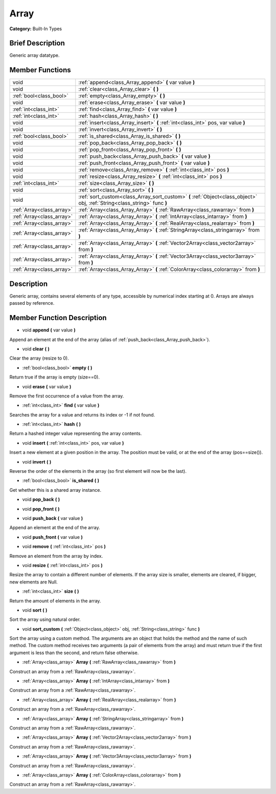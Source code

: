 .. Generated automatically by doc/tools/makerst.py in Godot's source tree.
.. DO NOT EDIT THIS FILE, but the doc/base/classes.xml source instead.

.. _class_Array:

Array
=====

**Category:** Built-In Types

Brief Description
-----------------

Generic array datatype.

Member Functions
----------------

+----------------------------+-----------------------------------------------------------------------------------------------------------------------------+
| void                       | :ref:`append<class_Array_append>`  **(** var value  **)**                                                                   |
+----------------------------+-----------------------------------------------------------------------------------------------------------------------------+
| void                       | :ref:`clear<class_Array_clear>`  **(** **)**                                                                                |
+----------------------------+-----------------------------------------------------------------------------------------------------------------------------+
| :ref:`bool<class_bool>`    | :ref:`empty<class_Array_empty>`  **(** **)**                                                                                |
+----------------------------+-----------------------------------------------------------------------------------------------------------------------------+
| void                       | :ref:`erase<class_Array_erase>`  **(** var value  **)**                                                                     |
+----------------------------+-----------------------------------------------------------------------------------------------------------------------------+
| :ref:`int<class_int>`      | :ref:`find<class_Array_find>`  **(** var value  **)**                                                                       |
+----------------------------+-----------------------------------------------------------------------------------------------------------------------------+
| :ref:`int<class_int>`      | :ref:`hash<class_Array_hash>`  **(** **)**                                                                                  |
+----------------------------+-----------------------------------------------------------------------------------------------------------------------------+
| void                       | :ref:`insert<class_Array_insert>`  **(** :ref:`int<class_int>` pos, var value  **)**                                        |
+----------------------------+-----------------------------------------------------------------------------------------------------------------------------+
| void                       | :ref:`invert<class_Array_invert>`  **(** **)**                                                                              |
+----------------------------+-----------------------------------------------------------------------------------------------------------------------------+
| :ref:`bool<class_bool>`    | :ref:`is_shared<class_Array_is_shared>`  **(** **)**                                                                        |
+----------------------------+-----------------------------------------------------------------------------------------------------------------------------+
| void                       | :ref:`pop_back<class_Array_pop_back>`  **(** **)**                                                                          |
+----------------------------+-----------------------------------------------------------------------------------------------------------------------------+
| void                       | :ref:`pop_front<class_Array_pop_front>`  **(** **)**                                                                        |
+----------------------------+-----------------------------------------------------------------------------------------------------------------------------+
| void                       | :ref:`push_back<class_Array_push_back>`  **(** var value  **)**                                                             |
+----------------------------+-----------------------------------------------------------------------------------------------------------------------------+
| void                       | :ref:`push_front<class_Array_push_front>`  **(** var value  **)**                                                           |
+----------------------------+-----------------------------------------------------------------------------------------------------------------------------+
| void                       | :ref:`remove<class_Array_remove>`  **(** :ref:`int<class_int>` pos  **)**                                                   |
+----------------------------+-----------------------------------------------------------------------------------------------------------------------------+
| void                       | :ref:`resize<class_Array_resize>`  **(** :ref:`int<class_int>` pos  **)**                                                   |
+----------------------------+-----------------------------------------------------------------------------------------------------------------------------+
| :ref:`int<class_int>`      | :ref:`size<class_Array_size>`  **(** **)**                                                                                  |
+----------------------------+-----------------------------------------------------------------------------------------------------------------------------+
| void                       | :ref:`sort<class_Array_sort>`  **(** **)**                                                                                  |
+----------------------------+-----------------------------------------------------------------------------------------------------------------------------+
| void                       | :ref:`sort_custom<class_Array_sort_custom>`  **(** :ref:`Object<class_object>` obj, :ref:`String<class_string>` func  **)** |
+----------------------------+-----------------------------------------------------------------------------------------------------------------------------+
| :ref:`Array<class_array>`  | :ref:`Array<class_Array_Array>`  **(** :ref:`RawArray<class_rawarray>` from  **)**                                          |
+----------------------------+-----------------------------------------------------------------------------------------------------------------------------+
| :ref:`Array<class_array>`  | :ref:`Array<class_Array_Array>`  **(** :ref:`IntArray<class_intarray>` from  **)**                                          |
+----------------------------+-----------------------------------------------------------------------------------------------------------------------------+
| :ref:`Array<class_array>`  | :ref:`Array<class_Array_Array>`  **(** :ref:`RealArray<class_realarray>` from  **)**                                        |
+----------------------------+-----------------------------------------------------------------------------------------------------------------------------+
| :ref:`Array<class_array>`  | :ref:`Array<class_Array_Array>`  **(** :ref:`StringArray<class_stringarray>` from  **)**                                    |
+----------------------------+-----------------------------------------------------------------------------------------------------------------------------+
| :ref:`Array<class_array>`  | :ref:`Array<class_Array_Array>`  **(** :ref:`Vector2Array<class_vector2array>` from  **)**                                  |
+----------------------------+-----------------------------------------------------------------------------------------------------------------------------+
| :ref:`Array<class_array>`  | :ref:`Array<class_Array_Array>`  **(** :ref:`Vector3Array<class_vector3array>` from  **)**                                  |
+----------------------------+-----------------------------------------------------------------------------------------------------------------------------+
| :ref:`Array<class_array>`  | :ref:`Array<class_Array_Array>`  **(** :ref:`ColorArray<class_colorarray>` from  **)**                                      |
+----------------------------+-----------------------------------------------------------------------------------------------------------------------------+

Description
-----------

Generic array, contains several elements of any type, accessible by numerical index starting at 0. Arrays are always passed by reference.

Member Function Description
---------------------------

.. _class_Array_append:

- void  **append**  **(** var value  **)**

Append an element at the end of the array (alias of :ref:`push_back<class_Array_push_back>`).

.. _class_Array_clear:

- void  **clear**  **(** **)**

Clear the array (resize to 0).

.. _class_Array_empty:

- :ref:`bool<class_bool>`  **empty**  **(** **)**

Return true if the array is empty (size==0).

.. _class_Array_erase:

- void  **erase**  **(** var value  **)**

Remove the first occurrence of a value from the array.

.. _class_Array_find:

- :ref:`int<class_int>`  **find**  **(** var value  **)**

Searches the array for a value and returns its index or -1 if not found.

.. _class_Array_hash:

- :ref:`int<class_int>`  **hash**  **(** **)**

Return a hashed integer value representing the array contents.

.. _class_Array_insert:

- void  **insert**  **(** :ref:`int<class_int>` pos, var value  **)**

Insert a new element at a given position in the array. The position must be valid, or at the end of the array (pos==size()).

.. _class_Array_invert:

- void  **invert**  **(** **)**

Reverse the order of the elements in the array (so first element will now be the last).

.. _class_Array_is_shared:

- :ref:`bool<class_bool>`  **is_shared**  **(** **)**

Get whether this is a shared array instance.

.. _class_Array_pop_back:

- void  **pop_back**  **(** **)**

.. _class_Array_pop_front:

- void  **pop_front**  **(** **)**

.. _class_Array_push_back:

- void  **push_back**  **(** var value  **)**

Append an element at the end of the array.

.. _class_Array_push_front:

- void  **push_front**  **(** var value  **)**

.. _class_Array_remove:

- void  **remove**  **(** :ref:`int<class_int>` pos  **)**

Remove an element from the array by index.

.. _class_Array_resize:

- void  **resize**  **(** :ref:`int<class_int>` pos  **)**

Resize the array to contain a different number of elements. If the array size is smaller, elements are cleared, if bigger, new elements are Null.

.. _class_Array_size:

- :ref:`int<class_int>`  **size**  **(** **)**

Return the amount of elements in the array.

.. _class_Array_sort:

- void  **sort**  **(** **)**

Sort the array using natural order.

.. _class_Array_sort_custom:

- void  **sort_custom**  **(** :ref:`Object<class_object>` obj, :ref:`String<class_string>` func  **)**

Sort the array using a custom method. The arguments are an object that holds the method and the name of such method. The custom method receives two arguments (a pair of elements from the array) and must return true if the first argument is less than the second, and return false otherwise.

.. _class_Array_Array:

- :ref:`Array<class_array>`  **Array**  **(** :ref:`RawArray<class_rawarray>` from  **)**

Construct an array from a :ref:`RawArray<class_rawarray>`.

.. _class_Array_Array:

- :ref:`Array<class_array>`  **Array**  **(** :ref:`IntArray<class_intarray>` from  **)**

Construct an array from a :ref:`RawArray<class_rawarray>`.

.. _class_Array_Array:

- :ref:`Array<class_array>`  **Array**  **(** :ref:`RealArray<class_realarray>` from  **)**

Construct an array from a :ref:`RawArray<class_rawarray>`.

.. _class_Array_Array:

- :ref:`Array<class_array>`  **Array**  **(** :ref:`StringArray<class_stringarray>` from  **)**

Construct an array from a :ref:`RawArray<class_rawarray>`.

.. _class_Array_Array:

- :ref:`Array<class_array>`  **Array**  **(** :ref:`Vector2Array<class_vector2array>` from  **)**

Construct an array from a :ref:`RawArray<class_rawarray>`.

.. _class_Array_Array:

- :ref:`Array<class_array>`  **Array**  **(** :ref:`Vector3Array<class_vector3array>` from  **)**

Construct an array from a :ref:`RawArray<class_rawarray>`.

.. _class_Array_Array:

- :ref:`Array<class_array>`  **Array**  **(** :ref:`ColorArray<class_colorarray>` from  **)**

Construct an array from a :ref:`RawArray<class_rawarray>`.


